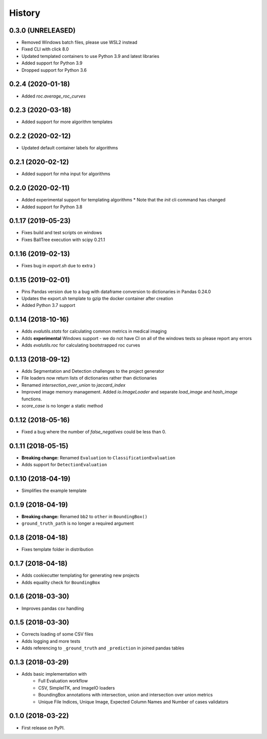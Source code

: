 =======
History
=======

0.3.0 (UNRELEASED)
------------------

* Removed Windows batch files, please use WSL2 instead
* Fixed CLI with click 8.0
* Updated templated containers to use Python 3.9 and latest libraries
* Added support for Python 3.9
* Dropped support for Python 3.6

0.2.4 (2020-01-18)
------------------

* Added `roc.average_roc_curves`

0.2.3 (2020-03-18)
------------------

* Added support for more algorithm templates

0.2.2 (2020-02-12)
------------------

* Updated default container labels for algorithms

0.2.1 (2020-02-12)
------------------

* Added support for mha input for algorithms

0.2.0 (2020-02-11)
------------------

* Added experimental support for templating algorithms
  * Note that the `init` cli command has changed
* Added support for Python 3.8

0.1.17 (2019-05-23)
-------------------

* Fixes build and test scripts on windows
* Fixes BallTree execution with scipy 0.21.1

0.1.16 (2019-02-13)
-------------------

* Fixes bug in `export.sh` due to extra }

0.1.15 (2019-02-01)
-------------------

* Pins Pandas version due to a bug with dataframe conversion to dictionaries in Pandas 0.24.0
* Updates the export.sh template to gzip the docker container after creation
* Added Python 3.7 support

0.1.14 (2018-10-16)
-------------------

* Adds `evalutils.stats` for calculating common metrics in medical imaging
* Adds **experimental**  Windows support - we do not have CI on all of the windows tests so please report any errors
* Adds `evalutils.roc` for calculating bootstrapped roc curves

0.1.13 (2018-09-12)
-------------------

* Adds Segmentation and Detection challenges to the project generator
* File loaders now return lists of dictionaries rather than dictionaries
* Renamed `intersection_over_union` to `jaccard_index`
* Improved image memory management. Added `io.ImageLoader` and separate `load_image` and `hash_image` functions.
* `score_case` is no longer a static method


0.1.12 (2018-05-16)
-------------------

* Fixed a bug where the number of `false_negatives` could be less than 0.

0.1.11 (2018-05-15)
-------------------

* **Breaking change:** Renamed ``Evaluation`` to ``ClassificationEvaluation``
* Adds support for ``DetectionEvaluation``

0.1.10 (2018-04-19)
-------------------

* Simplifies the example template

0.1.9 (2018-04-19)
------------------

* **Breaking change:** Renamed ``bb2`` to ``other`` in ``BoundingBox()``
* ``ground_truth_path`` is no longer a required argument

0.1.8 (2018-04-18)
------------------

* Fixes template folder in distribution

0.1.7 (2018-04-18)
------------------

* Adds cookiecutter templating for generating new projects
* Adds equality check for ``BoundingBox``

0.1.6 (2018-03-30)
------------------

* Improves pandas csv handling

0.1.5 (2018-03-30)
------------------

* Corrects loading of some CSV files
* Adds logging and more tests
* Adds referencing to ``_ground_truth`` and ``_prediction`` in joined pandas tables


0.1.3 (2018-03-29)
------------------

* Adds basic implementation with
    * Full Evaluation workflow
    * CSV, SimpleITK, and ImageIO loaders
    * BoundingBox annotations with intersection, union and intersection over union metrics
    * Unique File Indices, Unique Image, Expected Column Names and Number of cases validators


0.1.0 (2018-03-22)
------------------

* First release on PyPI.
